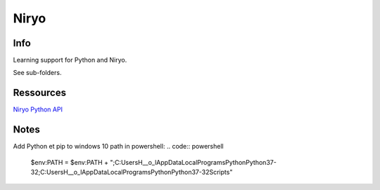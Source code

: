 Niryo
=====

Info
----

Learning support for Python and Niryo.

See sub-folders.


Ressources
----------

`Niryo Python API`_

.. _Niryo Python API: https://github.com/NiryoRobotics/niryo_one_ros/tree/master/niryo_one_python_api


Notes
-----

Add Python et pip to windows 10 path in powershell:
.. code:: powershell

 $env:PATH = $env:PATH + ";C:\Users\H__o_l\AppData\Local\Programs\Python\Python37-32\;C:\Users\H__o_l\AppData\Local\Programs\Python\Python37-32\Scripts\"

